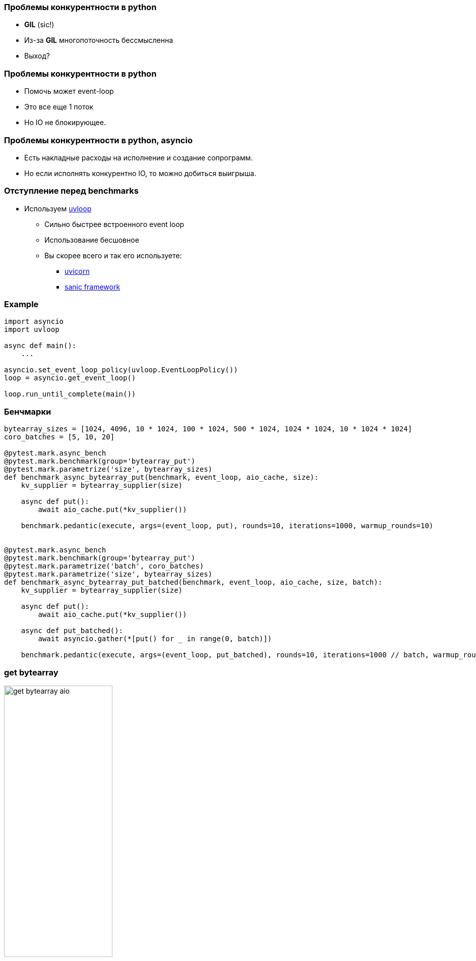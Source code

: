 === Проблемы конкурентности в python
[%step]
* *GIL* (sic!)
* Из-за *GIL* многопоточность бессмысленна
* Выход?

=== Проблемы конкурентности в python
[%step]
* Помочь может event-loop
* Это все еще 1 поток
* Но IO не блокирующее.

=== Проблемы конкурентности в python, asyncio
[%step]
* Есть накладные расходы на исполнение и создание сопрограмм.
* Но если исполнять конкурентно IO, то можно добиться выигрыша.

=== Отступление перед benchmarks
* Используем https://uvloop.readthedocs.io[uvloop]
** Сильно быстрее встроенного event loop
** Использование бесшовное
** Вы скорее всего и так его используете:
*** https://www.uvicorn.org[uvicorn]
*** https://sanicframework.org/en/guide[sanic framework]

[%conceal]
=== Example
[source, python]
----
import asyncio
import uvloop

async def main():
    ...

asyncio.set_event_loop_policy(uvloop.EventLoopPolicy())
loop = asyncio.get_event_loop()

loop.run_until_complete(main())
----

=== Бенчмарки
[source, python]
----
bytearray_sizes = [1024, 4096, 10 * 1024, 100 * 1024, 500 * 1024, 1024 * 1024, 10 * 1024 * 1024]
coro_batches = [5, 10, 20]

@pytest.mark.async_bench
@pytest.mark.benchmark(group='bytearray_put')
@pytest.mark.parametrize('size', bytearray_sizes)
def benchmark_async_bytearray_put(benchmark, event_loop, aio_cache, size):
    kv_supplier = bytearray_supplier(size)

    async def put():
        await aio_cache.put(*kv_supplier())

    benchmark.pedantic(execute, args=(event_loop, put), rounds=10, iterations=1000, warmup_rounds=10)


@pytest.mark.async_bench
@pytest.mark.benchmark(group='bytearray_put')
@pytest.mark.parametrize('batch', coro_batches)
@pytest.mark.parametrize('size', bytearray_sizes)
def benchmark_async_bytearray_put_batched(benchmark, event_loop, aio_cache, size, batch):
    kv_supplier = bytearray_supplier(size)

    async def put():
        await aio_cache.put(*kv_supplier())

    async def put_batched():
        await asyncio.gather(*[put() for _ in range(0, batch)])

    benchmark.pedantic(execute, args=(event_loop, put_batched), rounds=10, iterations=1000 // batch, warmup_rounds=10)
----

[%conceal]
=== get bytearray
[.text-center]
image::get_bytearray_aio.png[width=50%]

[%conceal]
=== get bytearray large
[.text-center]
image::get_bytearray_aio_large.png[width=50%]

[%conceal]
=== put bytearray
[.text-center]
image::put_bytearray_aio.png[width=50%]

[%conceal]
=== put bytearray large
[.text-center]
image::put_bytearray_aio_large.png[width=50%]

[%conceal]
=== get binary
[.text-center]
image::get_binary_object_aio.png[width=50%]

[%conceal]
=== get binary large
[.text-center]
image::get_binary_object_aio_large.png[width=50%]

[%conceal]
=== put binary
[.text-center]
image::put_binary_object_aio.png[width=50%]

[%conceal]
=== put binary large
[.text-center]
image::put_binary_object_aio_large.png[width=50%]

=== Выводы
* Partition Aware в asyncio must!
* Эффект connection pool
